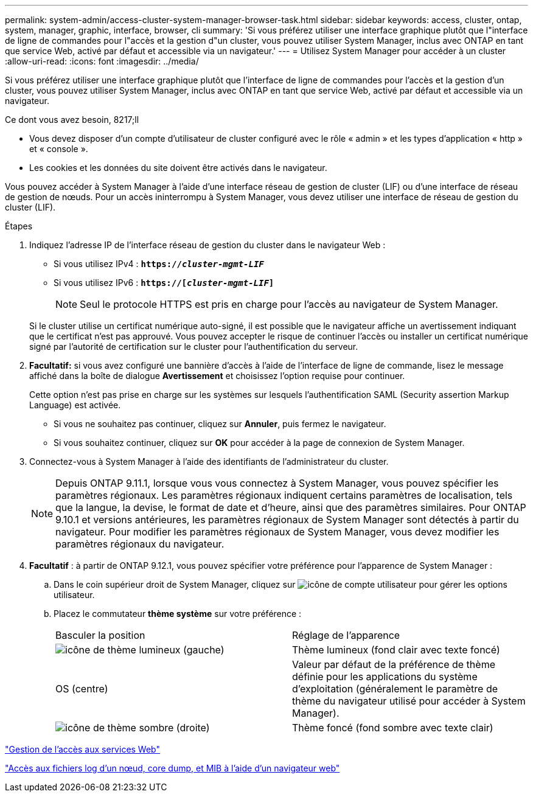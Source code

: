 ---
permalink: system-admin/access-cluster-system-manager-browser-task.html 
sidebar: sidebar 
keywords: access, cluster, ontap, system, manager, graphic, interface, browser, cli 
summary: 'Si vous préférez utiliser une interface graphique plutôt que l"interface de ligne de commandes pour l"accès et la gestion d"un cluster, vous pouvez utiliser System Manager, inclus avec ONTAP en tant que service Web, activé par défaut et accessible via un navigateur.' 
---
= Utilisez System Manager pour accéder à un cluster
:allow-uri-read: 
:icons: font
:imagesdir: ../media/


[role="lead"]
Si vous préférez utiliser une interface graphique plutôt que l'interface de ligne de commandes pour l'accès et la gestion d'un cluster, vous pouvez utiliser System Manager, inclus avec ONTAP en tant que service Web, activé par défaut et accessible via un navigateur.

.Ce dont vous avez besoin, 8217;ll
* Vous devez disposer d'un compte d'utilisateur de cluster configuré avec le rôle « admin » et les types d'application « http » et « console ».
* Les cookies et les données du site doivent être activés dans le navigateur.


Vous pouvez accéder à System Manager à l'aide d'une interface réseau de gestion de cluster (LIF) ou d'une interface de réseau de gestion de nœuds. Pour un accès ininterrompu à System Manager, vous devez utiliser une interface de réseau de gestion du cluster (LIF).

.Étapes
. Indiquez l'adresse IP de l'interface réseau de gestion du cluster dans le navigateur Web :
+
** Si vous utilisez IPv4 : `*https://__cluster-mgmt-LIF__*`
** Si vous utilisez IPv6 : `*https://[_cluster-mgmt-LIF_]*`
+

NOTE: Seul le protocole HTTPS est pris en charge pour l'accès au navigateur de System Manager.



+
Si le cluster utilise un certificat numérique auto-signé, il est possible que le navigateur affiche un avertissement indiquant que le certificat n'est pas approuvé. Vous pouvez accepter le risque de continuer l'accès ou installer un certificat numérique signé par l'autorité de certification sur le cluster pour l'authentification du serveur.

. *Facultatif:* si vous avez configuré une bannière d'accès à l'aide de l'interface de ligne de commande, lisez le message affiché dans la boîte de dialogue *Avertissement* et choisissez l'option requise pour continuer.
+
Cette option n'est pas prise en charge sur les systèmes sur lesquels l'authentification SAML (Security assertion Markup Language) est activée.

+
** Si vous ne souhaitez pas continuer, cliquez sur *Annuler*, puis fermez le navigateur.
** Si vous souhaitez continuer, cliquez sur *OK* pour accéder à la page de connexion de System Manager.


. Connectez-vous à System Manager à l'aide des identifiants de l'administrateur du cluster.
+

NOTE: Depuis ONTAP 9.11.1, lorsque vous vous connectez à System Manager, vous pouvez spécifier les paramètres régionaux. Les paramètres régionaux indiquent certains paramètres de localisation, tels que la langue, la devise, le format de date et d'heure, ainsi que des paramètres similaires. Pour ONTAP 9.10.1 et versions antérieures, les paramètres régionaux de System Manager sont détectés à partir du navigateur. Pour modifier les paramètres régionaux de System Manager, vous devez modifier les paramètres régionaux du navigateur.

. *Facultatif* : à partir de ONTAP 9.12.1, vous pouvez spécifier votre préférence pour l'apparence de System Manager :
+
.. Dans le coin supérieur droit de System Manager, cliquez sur image:icon-user-blue-bg.png["icône de compte utilisateur"] pour gérer les options utilisateur.
.. Placez le commutateur *thème système* sur votre préférence :
+
|===


| Basculer la position | Réglage de l'apparence 


 a| 
image:icon-light-theme-sun.png["icône de thème lumineux"] (gauche)
 a| 
Thème lumineux (fond clair avec texte foncé)



 a| 
OS (centre)
 a| 
Valeur par défaut de la préférence de thème définie pour les applications du système d'exploitation (généralement le paramètre de thème du navigateur utilisé pour accéder à System Manager).



 a| 
image:icon-dark-theme-moon.png["icône de thème sombre"] (droite)
 a| 
Thème foncé (fond sombre avec texte clair)

|===




link:manage-access-web-services-concept.html["Gestion de l'accès aux services Web"]

link:accessg-node-log-core-dump-mib-files-task.html["Accès aux fichiers log d'un nœud, core dump, et MIB à l'aide d'un navigateur web"]
